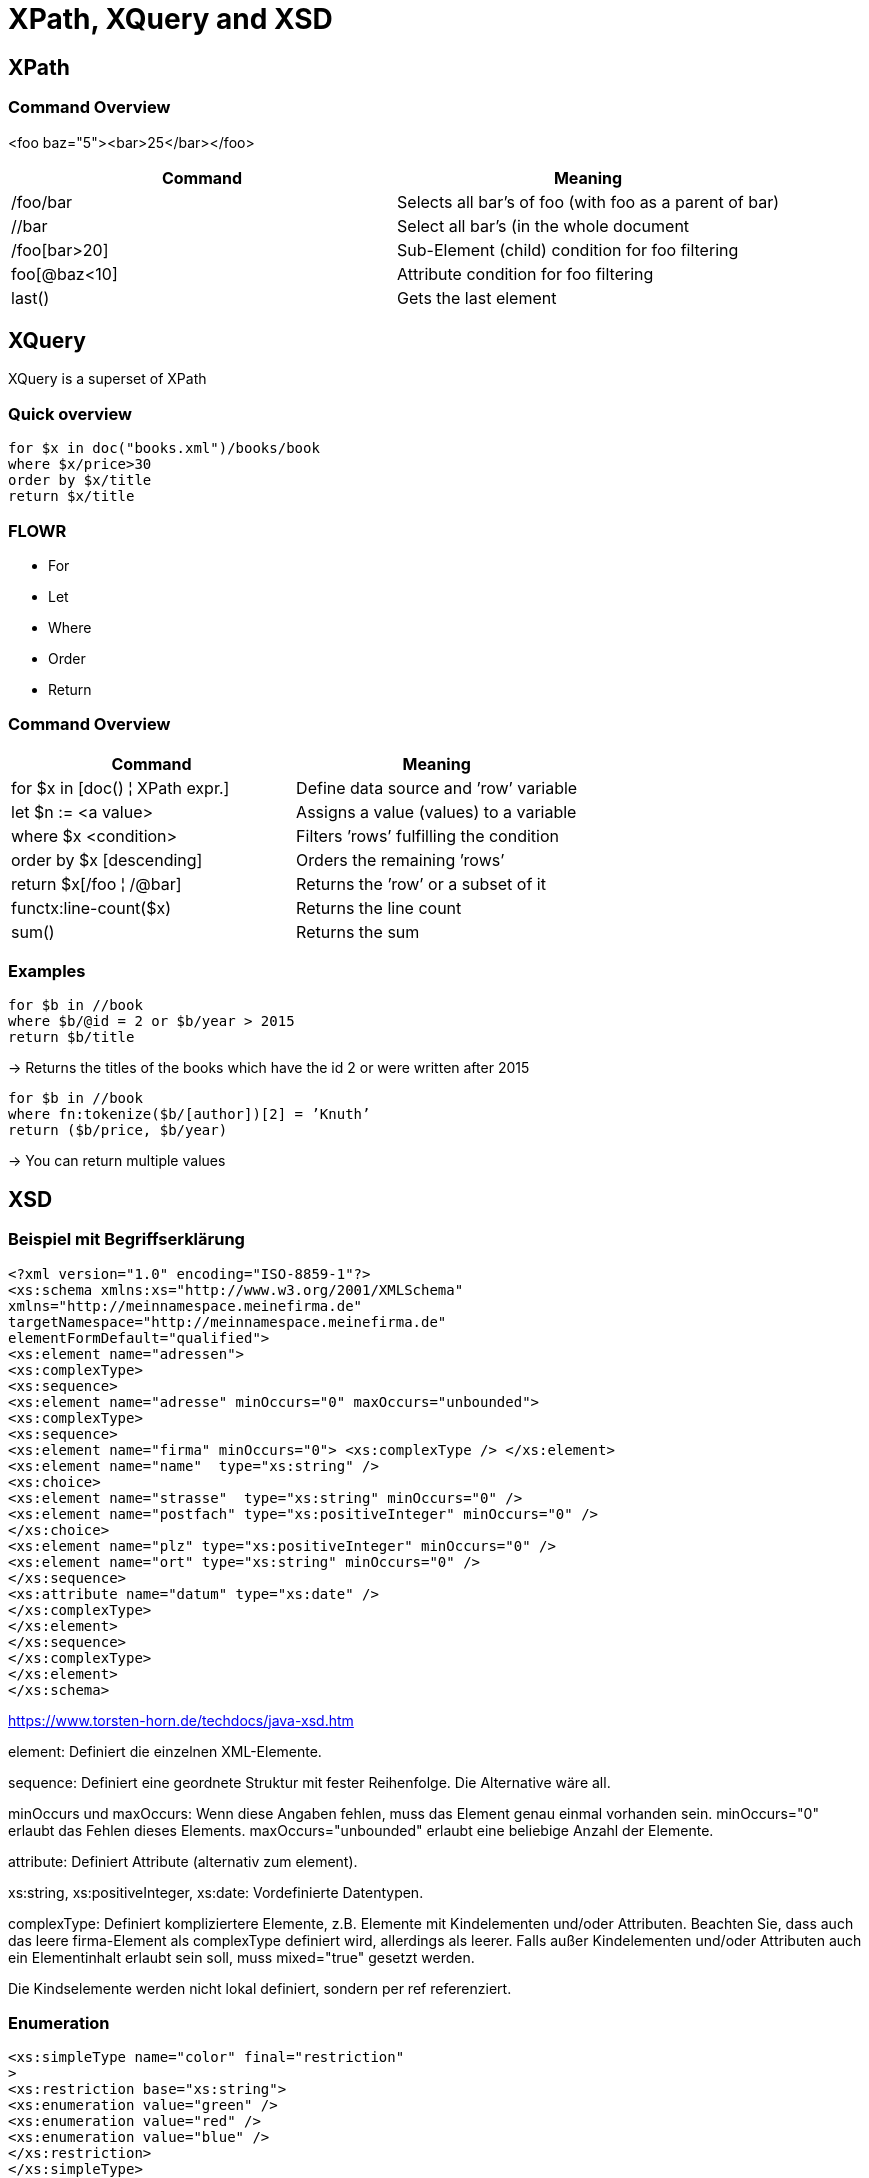 = XPath, XQuery and XSD

== XPath

=== Command Overview

<foo baz="5"><bar>25</bar></foo>

|===
|Command |Meaning

|/foo/bar
|Selects all bar's of foo (with foo as a parent of bar)

|//bar
|Select all bar’s (in the whole document

|/foo[bar>20]
|Sub-Element (child) condition for foo filtering

|foo[@baz<10]
|Attribute condition for foo filtering

|last()
|Gets the last element
|===


== XQuery

XQuery is a superset of XPath

=== Quick overview
----
for $x in doc("books.xml")/books/book
where $x/price>30
order by $x/title
return $x/title
----

=== FLOWR

* For
* Let
* Where
* Order
* Return


=== Command Overview

|===
|Command |Meaning

|for $x in [doc() ¦ XPath expr.]
|Define data source and ’row’ variable

|let $n := <a value>
|Assigns a value (values) to a variable

|where $x <condition>
|Filters ’rows’ fulfilling the condition

|order by $x [descending]
|Orders the remaining ’rows’

|return $x[/foo ¦ /@bar]
|Returns the ’row’ or a subset of it

|functx:line-count($x)
|Returns the line count

|sum()
|Returns the sum

|===

=== Examples

----
for $b in //book
where $b/@id = 2 or $b/year > 2015
return $b/title
----

-> Returns the titles of the books which have the id 2 or were written after 2015


----
for $b in //book
where fn:tokenize($b/[author])[2] = ’Knuth’
return ($b/price, $b/year)
----

-> You can return multiple values

== XSD

=== Beispiel mit Begriffserklärung

[source,xml]
----
<?xml version="1.0" encoding="ISO-8859-1"?>
<xs:schema xmlns:xs="http://www.w3.org/2001/XMLSchema"
xmlns="http://meinnamespace.meinefirma.de"
targetNamespace="http://meinnamespace.meinefirma.de"
elementFormDefault="qualified">
<xs:element name="adressen">
<xs:complexType>
<xs:sequence>
<xs:element name="adresse" minOccurs="0" maxOccurs="unbounded">
<xs:complexType>
<xs:sequence>
<xs:element name="firma" minOccurs="0"> <xs:complexType /> </xs:element>
<xs:element name="name"  type="xs:string" />
<xs:choice>
<xs:element name="strasse"  type="xs:string" minOccurs="0" />
<xs:element name="postfach" type="xs:positiveInteger" minOccurs="0" />
</xs:choice>
<xs:element name="plz" type="xs:positiveInteger" minOccurs="0" />
<xs:element name="ort" type="xs:string" minOccurs="0" />
</xs:sequence>
<xs:attribute name="datum" type="xs:date" />
</xs:complexType>
</xs:element>
</xs:sequence>
</xs:complexType>
</xs:element>
</xs:schema>
----

https://www.torsten-horn.de/techdocs/java-xsd.htm

element: Definiert die einzelnen XML-Elemente.

sequence: Definiert eine geordnete Struktur mit fester Reihenfolge. Die Alternative wäre all.

minOccurs und maxOccurs: Wenn diese Angaben fehlen, muss das Element genau einmal vorhanden sein. minOccurs="0" erlaubt das Fehlen dieses Elements. maxOccurs="unbounded" erlaubt eine beliebige Anzahl der Elemente.

attribute: Definiert Attribute (alternativ zum element).

xs:string, xs:positiveInteger, xs:date: Vordefinierte Datentypen.

complexType: Definiert kompliziertere Elemente, z.B. Elemente mit Kindelementen und/oder Attributen. Beachten Sie, dass auch das leere firma-Element als complexType definiert wird, allerdings als leerer. Falls außer Kindelementen und/oder Attributen auch ein Elementinhalt erlaubt sein soll, muss mixed="true" gesetzt werden.

Die Kindselemente werden nicht lokal definiert, sondern per ref referenziert.

=== Enumeration

[source,xml]
----
<xs:simpleType name="color" final="restriction"
>
<xs:restriction base="xs:string">
<xs:enumeration value="green" />
<xs:enumeration value="red" />
<xs:enumeration value="blue" />
</xs:restriction>
</xs:simpleType>
----

=== Range Constraint

[source, xml]
----
<xs:element name="age">
<xs:simpleType>
<xs:restriction base="xs:integer">
<xs:minInclusive value="0"/>
<xs:maxInclusive value="100"/>
</xs:restriction>
</xs:simpleType>
</xs:element>
----
